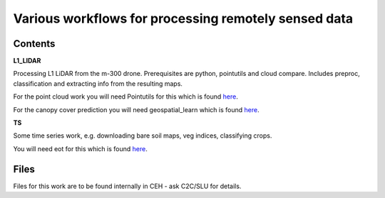 .. -*- mode: rst -*-

Various workflows for processing remotely sensed data
=====================================================

Contents
--------

**L1_LIDAR**

Processing L1 LiDAR from the m-300 drone. Prerequisites are python, pointutils and cloud compare.
Includes preproc, classification and extracting info from the resulting maps. 

For the point cloud work you will need Pointutils for this which is found `here <https://github.com/Ciaran1981/pointutils>`_.

For the canopy cover prediction you will need geospatial_learn which is found `here <https://github.com/Ciaran1981/geospatial-learn>`_. 

**TS**

Some time series work, e.g. downloading bare soil maps, veg indices, classifying crops.

You will need eot for this which is found `here <https://github.com/Ciaran1981/eot>`_. 


Files
-----

Files for this work are to be found internally in CEH - ask C2C/SLU for details.


